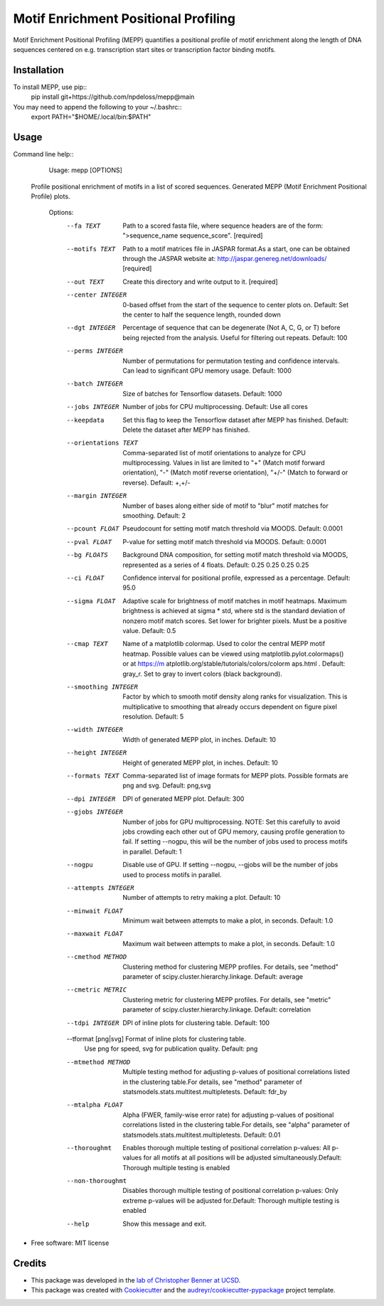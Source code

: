 =====================================
Motif Enrichment Positional Profiling
=====================================

Motif Enrichment Positional Profiling (MEPP) quantifies a positional profile of motif enrichment along the length of DNA sequences centered on e.g. transcription start sites or transcription factor binding motifs.

Installation
------------
To install MEPP, use pip::
    pip install git+https://github.com/npdeloss/mepp@main

You may need to append the following to your ~/.bashrc::
    export PATH="$HOME/.local/bin:$PATH"

Usage
-----

Command line help::
    Usage: mepp [OPTIONS]

  Profile positional enrichment of motifs in a list of scored sequences.
  Generated MEPP (Motif Enrichment Positional Profile) plots.

    Options:
      --fa TEXT                       Path to a scored fasta file, where sequence
                                      headers are of the form: ">sequence_name
                                      sequence_score".  [required]
      --motifs TEXT                   Path to a motif matrices file in JASPAR
                                      format.As a start, one can be obtained
                                      through the JASPAR website at:
                                      http://jaspar.genereg.net/downloads/
                                      [required]
      --out TEXT                      Create this directory and write output to
                                      it.  [required]
      --center INTEGER                0-based offset from the start of the
                                      sequence to center plots on. Default: Set
                                      the center to half the sequence length,
                                      rounded down
      --dgt INTEGER                   Percentage of sequence that can be
                                      degenerate (Not A, C, G, or T) before being
                                      rejected from the analysis. Useful for
                                      filtering out repeats. Default: 100
      --perms INTEGER                 Number of permutations for permutation
                                      testing and confidence intervals. Can lead
                                      to significant GPU memory usage. Default:
                                      1000
      --batch INTEGER                 Size of batches for Tensorflow datasets.
                                      Default: 1000
      --jobs INTEGER                  Number of jobs for CPU multiprocessing.
                                      Default: Use all cores
      --keepdata                      Set this flag to keep the Tensorflow dataset
                                      after MEPP has finished. Default: Delete the
                                      dataset after MEPP has finished.
      --orientations TEXT             Comma-separated list of motif orientations
                                      to analyze for CPU multiprocessing. Values
                                      in list are limited to "+" (Match motif
                                      forward orientation), "-" (Match motif
                                      reverse orientation), "+/-" (Match to
                                      forward or reverse). Default: +,+/-
      --margin INTEGER                Number of bases along either side of motif
                                      to "blur" motif matches for smoothing.
                                      Default: 2
      --pcount FLOAT                  Pseudocount for setting motif match
                                      threshold via MOODS. Default: 0.0001
      --pval FLOAT                    P-value for setting motif match threshold
                                      via MOODS. Default: 0.0001
      --bg FLOATS                     Background DNA composition, for setting
                                      motif match threshold via MOODS, represented
                                      as a series of 4 floats. Default: 0.25 0.25
                                      0.25 0.25
      --ci FLOAT                      Confidence interval for positional profile,
                                      expressed as a percentage. Default: 95.0
      --sigma FLOAT                   Adaptive scale for brightness of motif
                                      matches in motif heatmaps. Maximum
                                      brightness is achieved at sigma * std, where
                                      std is the standard deviation of nonzero
                                      motif match scores. Set lower for brighter
                                      pixels. Must be a positive value. Default:
                                      0.5
      --cmap TEXT                     Name of a matplotlib colormap. Used to color
                                      the central MEPP motif heatmap. Possible
                                      values can be viewed using
                                      matplotlib.pylot.colormaps() or at https://m
                                      atplotlib.org/stable/tutorials/colors/colorm
                                      aps.html . Default: gray_r. Set to gray to
                                      invert colors (black background).
      --smoothing INTEGER             Factor by which to smooth motif density
                                      along ranks for visualization. This is
                                      multiplicative to smoothing that already
                                      occurs dependent on figure pixel resolution.
                                      Default: 5
      --width INTEGER                 Width of generated MEPP plot, in inches.
                                      Default: 10
      --height INTEGER                Height of generated MEPP plot, in inches.
                                      Default: 10
      --formats TEXT                  Comma-separated list of image formats for
                                      MEPP plots. Possible formats are png and
                                      svg. Default: png,svg
      --dpi INTEGER                   DPI of generated MEPP plot. Default: 300
      --gjobs INTEGER                 Number of jobs for GPU multiprocessing.
                                      NOTE: Set this carefully to avoid jobs
                                      crowding each other out of GPU memory,
                                      causing profile generation to fail. If
                                      setting --nogpu, this will be the number of
                                      jobs used to process motifs in parallel.
                                      Default: 1
      --nogpu                         Disable use of GPU. If setting --nogpu,
                                      --gjobs will be the number of jobs used to
                                      process motifs in parallel.
      --attempts INTEGER              Number of attempts to retry making a plot.
                                      Default: 10
      --minwait FLOAT                 Minimum wait between attempts to make a
                                      plot, in seconds. Default: 1.0
      --maxwait FLOAT                 Maximum wait between attempts to make a
                                      plot, in seconds. Default: 1.0
      --cmethod METHOD                Clustering method for clustering MEPP
                                      profiles. For details, see "method"
                                      parameter of
                                      scipy.cluster.hierarchy.linkage. Default:
                                      average
      --cmetric METRIC                Clustering metric for clustering MEPP
                                      profiles. For details, see "metric"
                                      parameter of
                                      scipy.cluster.hierarchy.linkage. Default:
                                      correlation
      --tdpi INTEGER                  DPI of inline plots for clustering table.
                                      Default: 100
      --tformat [png|svg]             Format of inline plots for clustering table.
                                      Use png for speed, svg for publication
                                      quality. Default: png
      --mtmethod METHOD               Multiple testing method for adjusting
                                      p-values of positional correlations listed
                                      in the clustering table.For details, see
                                      "method" parameter of
                                      statsmodels.stats.multitest.multipletests.
                                      Default: fdr_by
      --mtalpha FLOAT                 Alpha (FWER, family-wise error rate) for
                                      adjusting p-values of positional
                                      correlations listed in the clustering
                                      table.For details, see "alpha" parameter of
                                      statsmodels.stats.multitest.multipletests.
                                      Default: 0.01
      --thoroughmt                    Enables thorough multiple testing of
                                      positional correlation p-values: All
                                      p-values for all motifs at all positions
                                      will be adjusted simultaneously.Default:
                                      Thorough multiple testing is enabled
      --non-thoroughmt                Disables thorough multiple testing of
                                      positional correlation p-values: Only
                                      extreme p-values will be adjusted
                                      for.Default: Thorough multiple testing is
                                      enabled
      --help                          Show this message and exit.


* Free software: MIT license

Credits
-------
- This package was developed in the `lab of Christopher Benner at UCSD <http://homer.ucsd.edu/BennerLab/>`_.
- This package was created with Cookiecutter_ and the `audreyr/cookiecutter-pypackage`_ project template.

.. _Cookiecutter: https://github.com/audreyr/cookiecutter
.. _`audreyr/cookiecutter-pypackage`: https://github.com/audreyr/cookiecutter-pypackage
